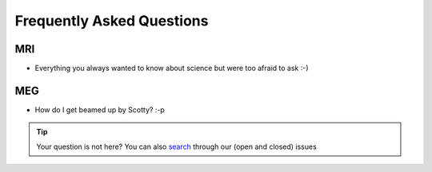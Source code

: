 Frequently Asked Questions
==========================

MRI
---

* Everything you always wanted to know about science but were too afraid to ask :-)

MEG
---

* How do I get beamed up by Scotty? :-p

.. tip::
   Your question is not here? You can also `search <https://github.com/Donders-Institute/staff-scientists/issues?q=>`__ through our (open and closed) issues